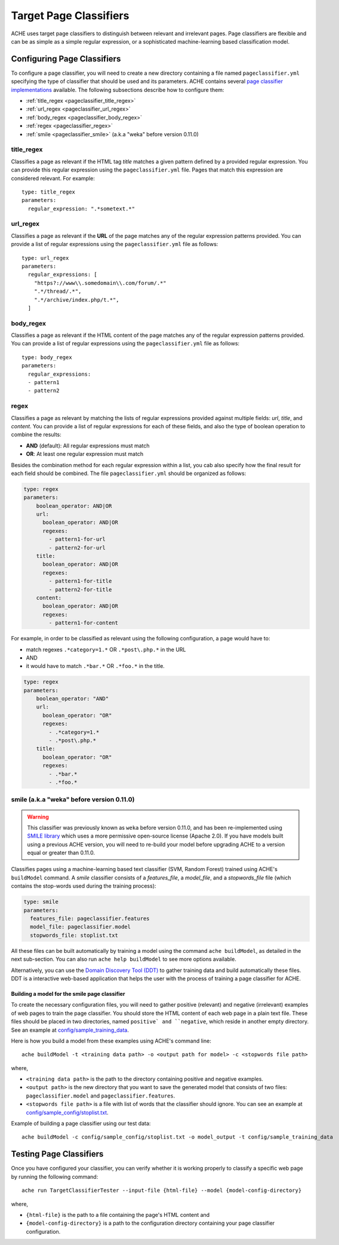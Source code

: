 .. _pageclassifiers:

Target Page Classifiers
#######################

.. highlight :: yaml

ACHE uses target page classifiers to distinguish between relevant and irrelevant pages.
Page classifiers are flexible and can be as simple as a simple regular expression,
or a sophisticated machine-learning based classification model.



Configuring Page Classifiers
============================

To configure a page classifier, you will need to create a new directory
containing a file named  ``pageclassifier.yml`` specifying the type of
classifier that should be used and its parameters.
ACHE contains several `page classifier implementations
<https://github.com/ViDA-NYU/ache/tree/master/src/main/java/focusedCrawler/target/classifier>`_
available. The following subsections describe how to configure them:

* :ref:`title_regex <pageclassifier_title_regex>`
* :ref:`url_regex <pageclassifier_url_regex>`
* :ref:`body_regex <pageclassifier_body_regex>`
* :ref:`regex <pageclassifier_regex>`
* :ref:`smile <pageclassifier_smile>` (a.k.a "weka" before version 0.11.0)


.. _pageclassifier_title_regex:

title_regex
-----------

Classifies a page as relevant if the HTML tag `title` matches a given pattern defined by a provided regular expression.
You can provide this regular expression using the  ``pageclassifier.yml`` file. Pages that match this expression are considered relevant. For example::

  type: title_regex
  parameters:
    regular_expression: ".*sometext.*"


.. _pageclassifier_url_regex:

url_regex
----------

Classifies a page as relevant if the **URL** of the page matches any of the regular expression patterns provided.
You can provide a list of regular expressions using the  ``pageclassifier.yml`` file as follows::

  type: url_regex
  parameters:
    regular_expressions: [
      "https?://www\\.somedomain\\.com/forum/.*"
      ".*/thread/.*",
      ".*/archive/index.php/t.*",
    ]


.. _pageclassifier_body_regex:

body_regex
-----------

Classifies a page as relevant if the HTML content of the page matches any of the regular expression patterns provided.
You can provide a list of regular expressions using the  ``pageclassifier.yml`` file as follows::

  type: body_regex
  parameters:
    regular_expressions:
    - pattern1
    - pattern2

.. _pageclassifier_regex:

regex
-----------

Classifies a page as relevant by matching the lists of regular expressions
provided against multiple fields: `url`, `title`, and `content`.
You can provide a list of regular expressions for each of these fields,
and also the type of boolean operation to combine the results:

* **AND** (default): All regular expressions must match
* **OR**: At least one regular expression must match

Besides the combination method for each regular expression within a list,
you cab also specify how the final result for each field should be combined.
The file  ``pageclassifier.yml`` should be organized as follows:

.. code-block:: yaml

  type: regex
  parameters:
      boolean_operator: AND|OR
      url:
        boolean_operator: AND|OR
        regexes:
          - pattern1-for-url
          - pattern2-for-url
      title:
        boolean_operator: AND|OR
        regexes:
          - pattern1-for-title
          - pattern2-for-title
      content:
        boolean_operator: AND|OR
        regexes:
          - pattern1-for-content

For example, in order to be classified as relevant using the following
configuration, a page would have to:

* match regexes ``.*category=1.*`` OR ``.*post\.php.*`` in the URL
* AND
* it would have to match ``.*bar.*`` OR ``.*foo.*`` in the title.

.. code-block:: yaml

  type: regex
  parameters:
      boolean_operator: "AND"
      url:
        boolean_operator: "OR"
        regexes:
          - .*category=1.*
          - .*post\.php.*
      title:
        boolean_operator: "OR"
        regexes:
          - .*bar.*
          - .*foo.*

.. _pageclassifier_smile:

smile (a.k.a "weka" before version 0.11.0)
------------------------------------------

.. Warning ::

  This classifier was previously known as ``weka`` before version 0.11.0, and has
  been re-implemented using `SMILE library <http://haifengl.github.io/smile/>`_
  which uses a more permissive open-source license (Apache 2.0).
  If you have models built using a previous ACHE version, you will need to
  re-build your model before upgrading ACHE to a version equal or greater
  than 0.11.0.

Classifies pages using a machine-learning based text classifier (SVM, Random Forest)
trained using ACHE's ``buildModel`` command.
A `smile` classifier consists of a *features_file*, a *model_file*, and a
*stopwords_file* file (which contains the stop-words used during the training
process):

.. code-block:: yaml

  type: smile
  parameters:
    features_file: pageclassifier.features
    model_file: pageclassifier.model
    stopwords_file: stoplist.txt

All these files can be built automatically by training a model using the command
``ache buildModel``, as detailed in the next sub-section. You can also run
``ache help buildModel`` to see more options available.


Alternatively, you can use the `Domain Discovery Tool (DDT) <https://github.com/ViDA-NYU/domain_discovery_tool>`_ to gather training data and build automatically these files.
DDT is a interactive web-based application that helps the user with the process of training a page classifier for ACHE.

Building a model for the smile page classifier
**********************************************

To create the necessary configuration files, you will need to gather
positive (relevant) and negative (irrelevant) examples of web pages to train
the page classifier.
You should store the HTML content of each web page in a plain text file.
These files should be placed in two directories, named ``positive` and
``negative``, which reside in another empty directory.
See an example at `config/sample_training_data <https://github.com/ViDA-NYU/ache/tree/master/config/sample_training_data>`_.

Here is how you build a model from these examples using ACHE's command line::

  ache buildModel -t <training data path> -o <output path for model> -c <stopwords file path>

where,

* ``<training data path>`` is the path to the directory containing positive and negative examples.
* ``<output path>`` is the new directory that you want to save the generated model that consists of two files: ``pageclassifier.model`` and ``pageclassifier.features``.
* ``<stopwords file path>`` is a file with list of words that the classifier should ignore. You can see an example at `config/sample_config/stoplist.txt <https://github.com/ViDA-NYU/ache/blob/master/config/sample_config/stoplist.txt>`_.

Example of building a page classifier using our test data::

  ache buildModel -c config/sample_config/stoplist.txt -o model_output -t config/sample_training_data


.. _testing_page_classifiers:

Testing Page Classifiers
========================

Once you have configured your classifier, you can verify whether it is working
properly to classify a specific web page by running the following command::

    ache run TargetClassifierTester --input-file {html-file} --model {model-config-directory}

where,

* ``{html-file}`` is the path to a file containing the page's HTML content and
* ``{model-config-directory}`` is a path to the configuration directory containing your page classifier configuration.
